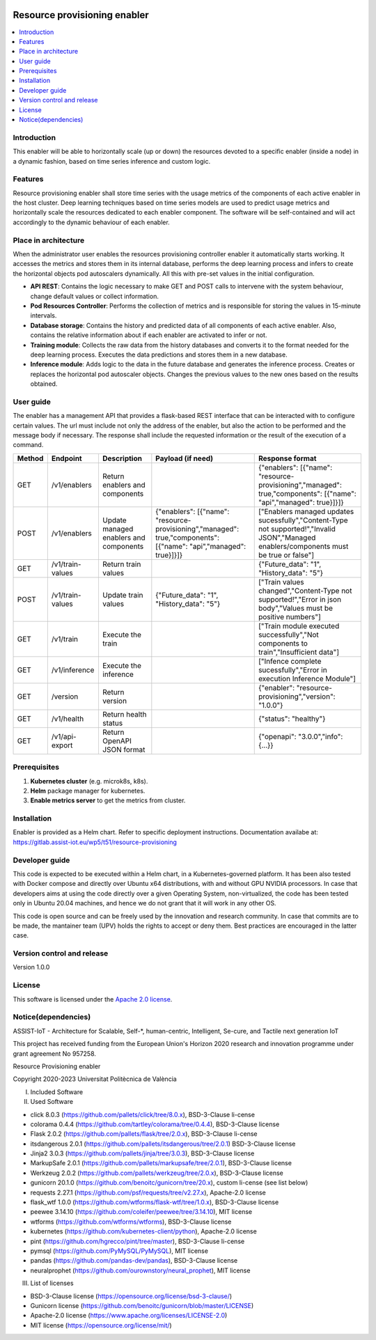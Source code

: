 .. _Resource provisioning enabler:

.. image:: https://user-images.githubusercontent.com/100677511/170439941-58810f43-b437-41e5-9976-899b60cf1e5e.png

#############################
Resource provisioning enabler
#############################

.. contents::
  :local:
  :depth: 1

***************
Introduction
***************
This enabler will be able to horizontally scale (up or down) the resources devoted to a specific enabler (inside a node) in a dynamic fashion, based on time series inference and custom logic.

***************
Features
***************
Resource provisioning enabler shall store time series with the usage metrics of the components of each active enabler in the host cluster. Deep learning techniques based on time series models are used to predict usage metrics and horizontally scale the resources dedicated to each enabler component. The software will be self-contained and will act accordingly to the dynamic behaviour of each enabler.

*********************
Place in architecture
*********************
When the administrator user enables the resources provisioning controller enabler it automatically starts working. It accesses the metrics and stores them in its internal database, performs the deep learning process and infers to create the horizontal objects pod autoscalers dynamically. All this with pre-set values in the initial configuration.

.. image:: ./resource-provisioning-enabler.png

- **API REST**: Contains the logic necessary to make GET and POST calls to intervene with the system behaviour, change default values or collect information.
- **Pod Resources Controller**: Performs the collection of metrics and is responsible for storing the values in 15-minute intervals.
- **Database storage**: Contains the history and predicted data of all components of each active enabler. Also, contains the relative information about if each enabler are activated to infer or not.
- **Training module**: Collects the raw data from the history databases and converts it to the format needed for the deep learning process. Executes the data predictions and stores them in a new database.
- **Inference module**: Adds logic to the data in the future database and generates the inference process. Creates or replaces the horizontal pod autoscaler objects. Changes the previous values to the new ones based on the results obtained.

***************
User guide
***************
The enabler has a management API that provides a flask-based REST interface that can be interacted with to configure certain values. The url must include not only the address of the enabler, but also the action to be performed and the message body if necessary. The response shall include the requested information or the result of the execution of a command.

+---------+-------------------+-----------------------------------------+--------------------------------------------------------------------------------------------------------------------+--------------------------------------------------------------------------------------------------------------------------------------------+
| Method  | Endpoint          | Description                             | Payload (if need)                                                                                                  | Response format                                                                                                                            |
+=========+===================+=========================================+====================================================================================================================+============================================================================================================================================+
| GET     | /v1/enablers      | Return enablers and components          |                                                                                                                    | {"enablers": [{"name": "resource-provisioning","managed": true,"components": [{"name": "api","managed": true}]}]}                          |
+---------+-------------------+-----------------------------------------+--------------------------------------------------------------------------------------------------------------------+--------------------------------------------------------------------------------------------------------------------------------------------+
| POST    | /v1/enablers      | Update managed enablers and components  | {"enablers": [{"name": "resource-provisioning","managed": true,"components": [{"name": "api","managed": true}]}]}  | ["Enablers managed updates sucessfully","Content-Type not supported!","Invalid JSON","Managed enablers/components must be true or false"]  |
+---------+-------------------+-----------------------------------------+--------------------------------------------------------------------------------------------------------------------+--------------------------------------------------------------------------------------------------------------------------------------------+
| GET     | /v1/train-values  | Return train values                     |                                                                                                                    | {"Future_data": "1", "History_data": "5"}                                                                                                  |
+---------+-------------------+-----------------------------------------+--------------------------------------------------------------------------------------------------------------------+--------------------------------------------------------------------------------------------------------------------------------------------+
| POST    | /v1/train-values  | Update train values                     | {"Future_data": "1", "History_data": "5"}                                                                          | ["Train values changed","Content-Type not supported!","Error in json body","Values must be positive numbers"]                              |
+---------+-------------------+-----------------------------------------+--------------------------------------------------------------------------------------------------------------------+--------------------------------------------------------------------------------------------------------------------------------------------+
| GET     | /v1/train         | Execute the train                       |                                                                                                                    | ["Train module executed successfully","Not components to train","Insufficient data"]                                                       |
+---------+-------------------+-----------------------------------------+--------------------------------------------------------------------------------------------------------------------+--------------------------------------------------------------------------------------------------------------------------------------------+
| GET     | /v1/inference     | Execute the inference                   |                                                                                                                    | ["Infence complete sucessfully","Error in execution Inference Module"]                                                                     |
+---------+-------------------+-----------------------------------------+--------------------------------------------------------------------------------------------------------------------+--------------------------------------------------------------------------------------------------------------------------------------------+
| GET     | /version          | Return version                          |                                                                                                                    | {"enabler": "resource-provisioning","version": "1.0.0"}                                                                                    |
+---------+-------------------+-----------------------------------------+--------------------------------------------------------------------------------------------------------------------+--------------------------------------------------------------------------------------------------------------------------------------------+
| GET     | /v1/health        | Return health status                    |                                                                                                                    | {"status": "healthy"}                                                                                                                      |
+---------+-------------------+-----------------------------------------+--------------------------------------------------------------------------------------------------------------------+--------------------------------------------------------------------------------------------------------------------------------------------+
| GET     | /v1/api-export    | Return OpenAPI JSON format              |                                                                                                                    | {"openapi": "3.0.0","info": {...}}                                                                                                         |
+---------+-------------------+-----------------------------------------+--------------------------------------------------------------------------------------------------------------------+--------------------------------------------------------------------------------------------------------------------------------------------+

***************
Prerequisites
***************
1. **Kubernetes cluster** (e.g. microk8s, k8s).
2. **Helm** package manager for kubernetes.
3. **Enable metrics server** to get the metrics from cluster.

***************
Installation
***************
Enabler is provided as a Helm chart. Refer to specific deployment instructions.
Documentation availabe at: https://gitlab.assist-iot.eu/wp5/t51/resource-provisioning

***************
Developer guide
***************
This code is expected to be executed within a Helm chart, in a Kubernetes-governed platform. It has been also tested with Docker compose and directly over Ubuntu x64 distributions, with and without GPU NVIDIA processors. In case that developers aims at using the code directly over a given Operating System, non-virtualized, the code has been tested only in Ubuntu 20.04 machines, and hence we do not grant that it will work in any other OS.

This code is open source and can be freely used by the innovation and research community. In case that commits are to be made, the mantainer team (UPV) holds the rights to accept or deny them. Best practices are encouraged in the latter case.

***************************
Version control and release
***************************
Version 1.0.0

***************
License
***************

This software is licensed under the `Apache 2.0 license <https://www.apache.org/licenses/LICENSE-2.0>`_.

********************
Notice(dependencies)
********************
ASSIST-IoT - Architecture for Scalable, Self-*, human-centric, Intelligent, Se-cure, and Tactile next generation IoT

This project has received funding from the European Union's Horizon 2020
research and innovation programme under grant agreement No 957258.

Resource Provisioning enabler

Copyright 2020-2023 Universitat Politècnica de València

I. Included Software

II. Used Software

-	click 8.0.3 (https://github.com/pallets/click/tree/8.0.x), BSD-3-Clause li-cense
-	colorama 0.4.4 (https://github.com/tartley/colorama/tree/0.4.4), BSD-3-Clause license
-	Flask 2.0.2 (https://github.com/pallets/flask/tree/2.0.x), BSD-3-Clause li-cense
-	itsdangerous 2.0.1 (https://github.com/pallets/itsdangerous/tree/2.0.1) BSD-3-Clause license
-	Jinja2 3.0.3 (https://github.com/pallets/jinja/tree/3.0.3), BSD-3-Clause license
-	MarkupSafe 2.0.1 (https://github.com/pallets/markupsafe/tree/2.0.1), BSD-3-Clause license
-	Werkzeug 2.0.2 (https://github.com/pallets/werkzeug/tree/2.0.x), BSD-3-Clause license
-	gunicorn 20.1.0 (https://github.com/benoitc/gunicorn/tree/20.x), custom li-cense (see list below)
-	requests 2.27.1 (https://github.com/psf/requests/tree/v2.27.x), Apache-2.0 license
-	flask_wtf 1.0.0 (https://github.com/wtforms/flask-wtf/tree/1.0.x), BSD-3-Clause license
-	peewee 3.14.10 (https://github.com/coleifer/peewee/tree/3.14.10), MIT license
-	wtforms (https://github.com/wtforms/wtforms), BSD-3-Clause license
- kubernetes (https://github.com/kubernetes-client/python), Apache-2.0 license
- pint (https://github.com/hgrecco/pint/tree/master), BSD-3-Clause li-cense
- pymsql (https://github.com/PyMySQL/PyMySQL), MIT license
- pandas (https://github.com/pandas-dev/pandas), BSD-3-Clause license
- neuralprophet (https://github.com/ourownstory/neural_prophet), MIT license

III. List of licenses

-	BSD-3-Clause license (https://opensource.org/license/bsd-3-clause/)
-	Gunicorn license (https://github.com/benoitc/gunicorn/blob/master/LICENSE)
-	Apache-2.0 license (https://www.apache.org/licenses/LICENSE-2.0)
-	MIT license (https://opensource.org/license/mit/)
